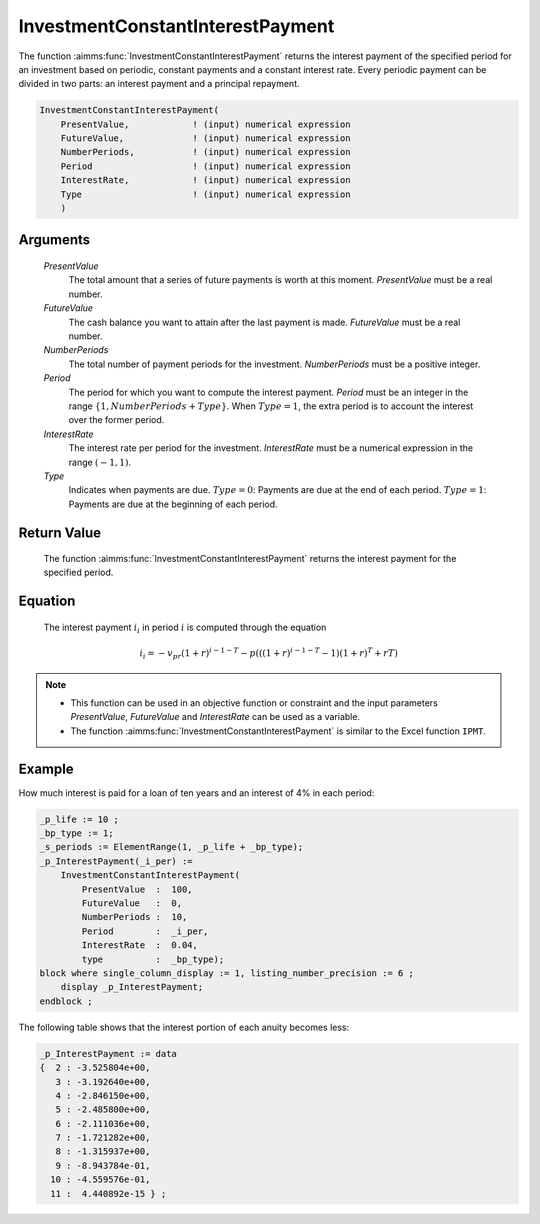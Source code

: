 .. aimms:function:: InvestmentConstantInterestPayment(PresentValue, FutureValue, NumberPeriods, Period, InterestRate, Type)

.. _InvestmentConstantInterestPayment:

InvestmentConstantInterestPayment
=================================

The function :aimms:func:`InvestmentConstantInterestPayment` returns the interest
payment of the specified period for an investment based on periodic,
constant payments and a constant interest rate. Every periodic payment
can be divided in two parts: an interest payment and a principal
repayment.

.. code-block:: aimms

    InvestmentConstantInterestPayment(
        PresentValue,            ! (input) numerical expression
        FutureValue,             ! (input) numerical expression
        NumberPeriods,           ! (input) numerical expression
        Period                   ! (input) numerical expression
        InterestRate,            ! (input) numerical expression
        Type                     ! (input) numerical expression
        )

Arguments
---------

    *PresentValue*
        The total amount that a series of future payments is worth at this
        moment. *PresentValue* must be a real number.

    *FutureValue*
        The cash balance you want to attain after the last payment is made.
        *FutureValue* must be a real number.

    *NumberPeriods*
        The total number of payment periods for the investment. *NumberPeriods*
        must be a positive integer.

    *Period*
        The period for which you want to compute the interest payment. *Period*
        must be an integer in the range :math:`\{1, NumberPeriods + Type \}`.
        When :math:`Type = 1`, the extra period is to account the interest over
        the former period.

    *InterestRate*
        The interest rate per period for the investment. *InterestRate* must be
        a numerical expression in the range :math:`(-1, 1)`.

    *Type*
        Indicates when payments are due. :math:`Type = 0`: Payments are due at
        the end of each period. :math:`Type = 1`: Payments are due at the
        beginning of each period.

Return Value
------------

    The function :aimms:func:`InvestmentConstantInterestPayment` returns the interest
    payment for the specified period.

Equation
--------

    The interest payment :math:`i_i` in period :math:`i` is computed through
    the equation

    .. math:: i_i = -v_pr(1+r)^{i-1-T} - p\left(\left((1+r)^{i-1-T}-1\right)(1+r)^T+rT\right)

.. note::

    -  This function can be used in an objective function or constraint and
       the input parameters *PresentValue*, *FutureValue* and *InterestRate*
       can be used as a variable.

    -  The function :aimms:func:`InvestmentConstantInterestPayment` is similar to the
       Excel function ``IPMT``.

Example
-------

How much interest is paid for a loan of ten years and an interest of 4% in each period:

.. code-block:: aimms

    _p_life := 10 ;
    _bp_type := 1;
    _s_periods := ElementRange(1, _p_life + _bp_type);
    _p_InterestPayment(_i_per) :=
        InvestmentConstantInterestPayment(
            PresentValue  :  100, 
            FutureValue   :  0, 
            NumberPeriods :  10, 
            Period        :  _i_per, 
            InterestRate  :  0.04, 
            type          :  _bp_type);
    block where single_column_display := 1, listing_number_precision := 6 ;
        display _p_InterestPayment;
    endblock ;

The following table shows that the interest portion of each anuity becomes less:

.. code-block:: aimms

    _p_InterestPayment := data 
    {  2 : -3.525804e+00,
       3 : -3.192640e+00,
       4 : -2.846150e+00,
       5 : -2.485800e+00,
       6 : -2.111036e+00,
       7 : -1.721282e+00,
       8 : -1.315937e+00,
       9 : -8.943784e-01,
      10 : -4.559576e-01,
      11 :  4.440892e-15 } ;

.. seealso::

    *   General :ref:`equations<FF.inveq>` for investments with constant, periodic payments.
